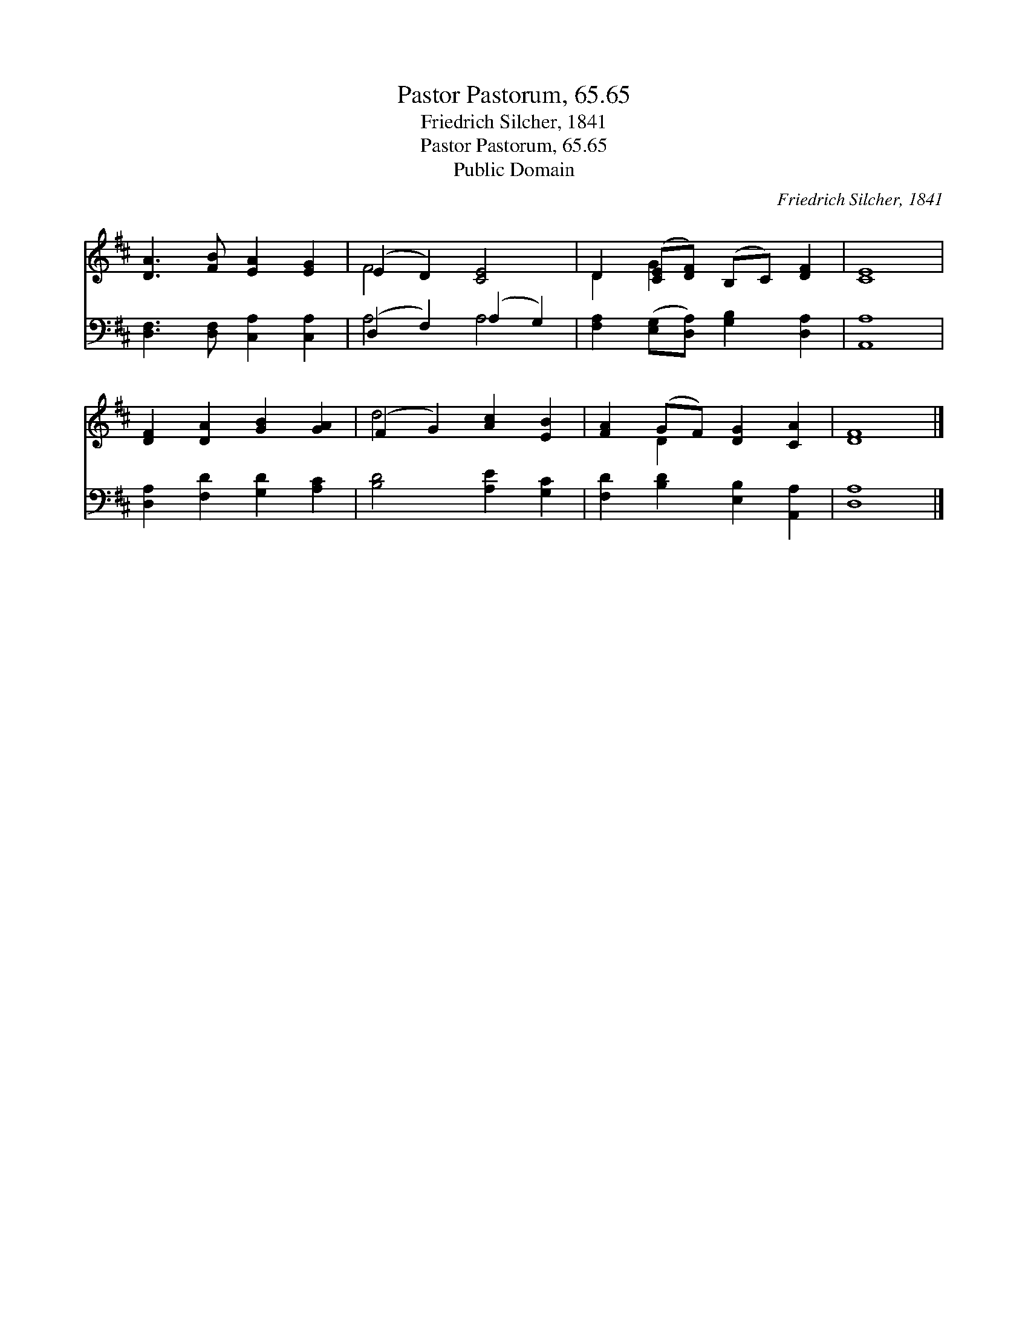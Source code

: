 X:1
T:Pastor Pastorum, 65.65
T:Friedrich Silcher, 1841
T:Pastor Pastorum, 65.65
T:Public Domain
C:Friedrich Silcher, 1841
Z:Public Domain
%%score ( 1 2 ) ( 3 4 )
L:1/8
M:none
K:D
V:1 treble 
V:2 treble 
V:3 bass 
V:4 bass 
V:1
 [DA]3 [FB] [EA]2 [EG]2 | (E2 D2) [CE]4 | D2 ([CE][DF]) (B,C) [DF]2 | [CE]8 | %4
 [DF]2 [DA]2 [GB]2 [GA]2 | (F2 G2) [Ac]2 [EB]2 | [FA]2 (GF) [DG]2 [CA]2 | [DF]8 |] %8
V:2
 x8 | F4 x4 | D2 G2 x4 | x8 | x8 | d4 x4 | x2 D2 x4 | x8 |] %8
V:3
 [D,F,]3 [D,F,] [C,A,]2 [C,A,]2 | (D,2 F,2) (A,2 G,2) | [F,A,]2 ([E,G,][D,A,]) [G,B,]2 [D,A,]2 | %3
 [A,,A,]8 | [D,A,]2 [F,D]2 [G,D]2 [A,C]2 | [B,D]4 [A,E]2 [G,C]2 | [F,D]2 [B,D]2 [E,B,]2 [A,,A,]2 | %7
 [D,A,]8 |] %8
V:4
 x8 | A,4 A,4 | x8 | x8 | x8 | x8 | x8 | x8 |] %8

